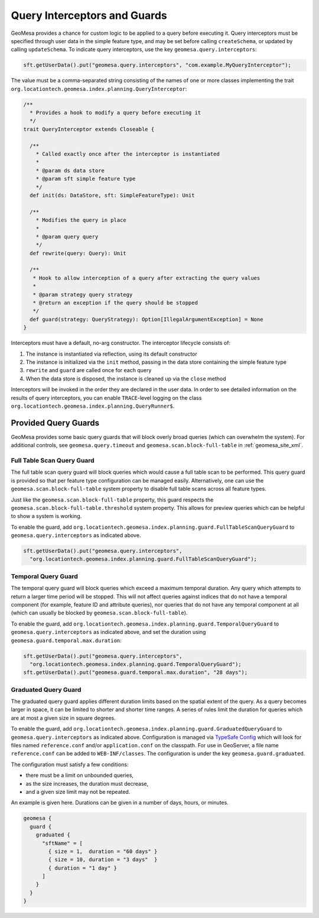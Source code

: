 .. _query_interceptors:

Query Interceptors and Guards
=============================

GeoMesa provides a chance for custom logic to be applied to a query before executing it. Query interceptors must
be specified through user data in the simple feature type, and may be set before calling ``createSchema``, or
updated by calling ``updateSchema``. To indicate query interceptors, use the key ``geomesa.query.interceptors``:

.. code-block:: java

    sft.getUserData().put("geomesa.query.interceptors", "com.example.MyQueryInterceptor");

The value must be a comma-separated string consisting of the names of one or more classes implementing
the trait ``org.locationtech.geomesa.index.planning.QueryInterceptor``:

.. code-block:: scala

    /**
      * Provides a hook to modify a query before executing it
      */
    trait QueryInterceptor extends Closeable {

      /**
        * Called exactly once after the interceptor is instantiated
        *
        * @param ds data store
        * @param sft simple feature type
        */
      def init(ds: DataStore, sft: SimpleFeatureType): Unit

      /**
        * Modifies the query in place
        *
        * @param query query
        */
      def rewrite(query: Query): Unit

      /**
       * Hook to allow interception of a query after extracting the query values
       *
       * @param strategy query strategy
       * @return an exception if the query should be stopped
       */
      def guard(strategy: QueryStrategy): Option[IllegalArgumentException] = None
    }

Interceptors must have a default, no-arg constructor. The interceptor lifecycle consists of:

1. The instance is instantiated via reflection, using its default constructor
#. The instance is initialized via the ``init`` method, passing in the data store containing the simple feature type
#. ``rewrite`` and ``guard`` are called once for each query
#. When the data store is disposed, the instance is cleaned up via the ``close`` method

Interceptors will be invoked in the order they are declared in the user data. In order to see detailed information
on the results of query interceptors, you can enable ``TRACE``-level logging on the class
``org.locationtech.geomesa.index.planning.QueryRunner$``.

Provided Query Guards
^^^^^^^^^^^^^^^^^^^^^

GeoMesa provides some basic query guards that will block overly broad queries (which can overwhelm the system).
For additional controls, see ``geomesa.query.timeout`` and ``geomesa.scan.block-full-table`` in
:ref:`geomesa_site_xml`.

Full Table Scan Query Guard
+++++++++++++++++++++++++++

The full table scan query guard will block queries which would cause a full table scan to be performed.
This query guard is provided so that per feature type configuration can be managed easily.  Alternatively, one can use the
``geomesa.scan.block-full-table`` system property to disable full table scans across all feature types.

Just like the ``geomesa.scan.block-full-table`` property, this guard respects the ``geomesa.scan.block-full-table.threshold``
system property.  This allows for preview queries which can be helpful to show a system is working.

To enable the guard, add ``org.locationtech.geomesa.index.planning.guard.FullTableScanQueryGuard``
to ``geomesa.query.interceptors`` as indicated above.

.. code-block:: java

    sft.getUserData().put("geomesa.query.interceptors",
      "org.locationtech.geomesa.index.planning.guard.FullTableScanQueryGuard");


Temporal Query Guard
++++++++++++++++++++

The temporal query guard will block queries which exceed a maximum temporal duration.
Any query which attempts to return a larger time period will be stopped. This will not affect queries against indices that do not have
a temporal component (for example, feature ID and attribute queries), nor queries that do not have any temporal
component at all (which can usually be blocked by ``geomesa.scan.block-full-table``).

To enable the guard, add ``org.locationtech.geomesa.index.planning.guard.TemporalQueryGuard``
to ``geomesa.query.interceptors`` as indicated above, and set the duration using ``geomesa.guard.temporal.max.duration``:

.. code-block:: java

    sft.getUserData().put("geomesa.query.interceptors",
      "org.locationtech.geomesa.index.planning.guard.TemporalQueryGuard");
    sft.getUserData().put("geomesa.guard.temporal.max.duration", "28 days");

Graduated Query Guard
+++++++++++++++++++++

The graduated query guard applies different duration limits based on the spatial extent of the query.
As a query becomes larger in space, it can be limited to shorter and shorter time ranges.
A series of rules limit the duration for queries which are at most a given size in square degrees.

To enable the guard, add ``org.locationtech.geomesa.index.planning.guard.GraduatedQueryGuard``
to ``geomesa.query.interceptors`` as indicated above.  Configuration is managed via
`TypeSafe Config <https://github.com/lightbend/config>`_ which will look for files named
``reference.conf`` and/or ``application.conf`` on the classpath.
For use in GeoServer, a file name ``reference.conf`` can be added to ``WEB-INF/classes``.
The configuration is under the key ``geomesa.guard.graduated``.

The configuration must satisfy a few conditions:

* there must be a limit on unbounded queries,
* as the size increases, the duration must decrease,
* and a given size limit may not be repeated.

An example is given here.  Durations can be given in a number of days, hours, or minutes.

.. code-block:: none

    geomesa {
      guard {
        graduated {
          "sftName" = [
            { size = 1,  duration = "60 days" }
            { size = 10, duration = "3 days"  }
            { duration = "1 day" }
          ]
        }
      }
    }
